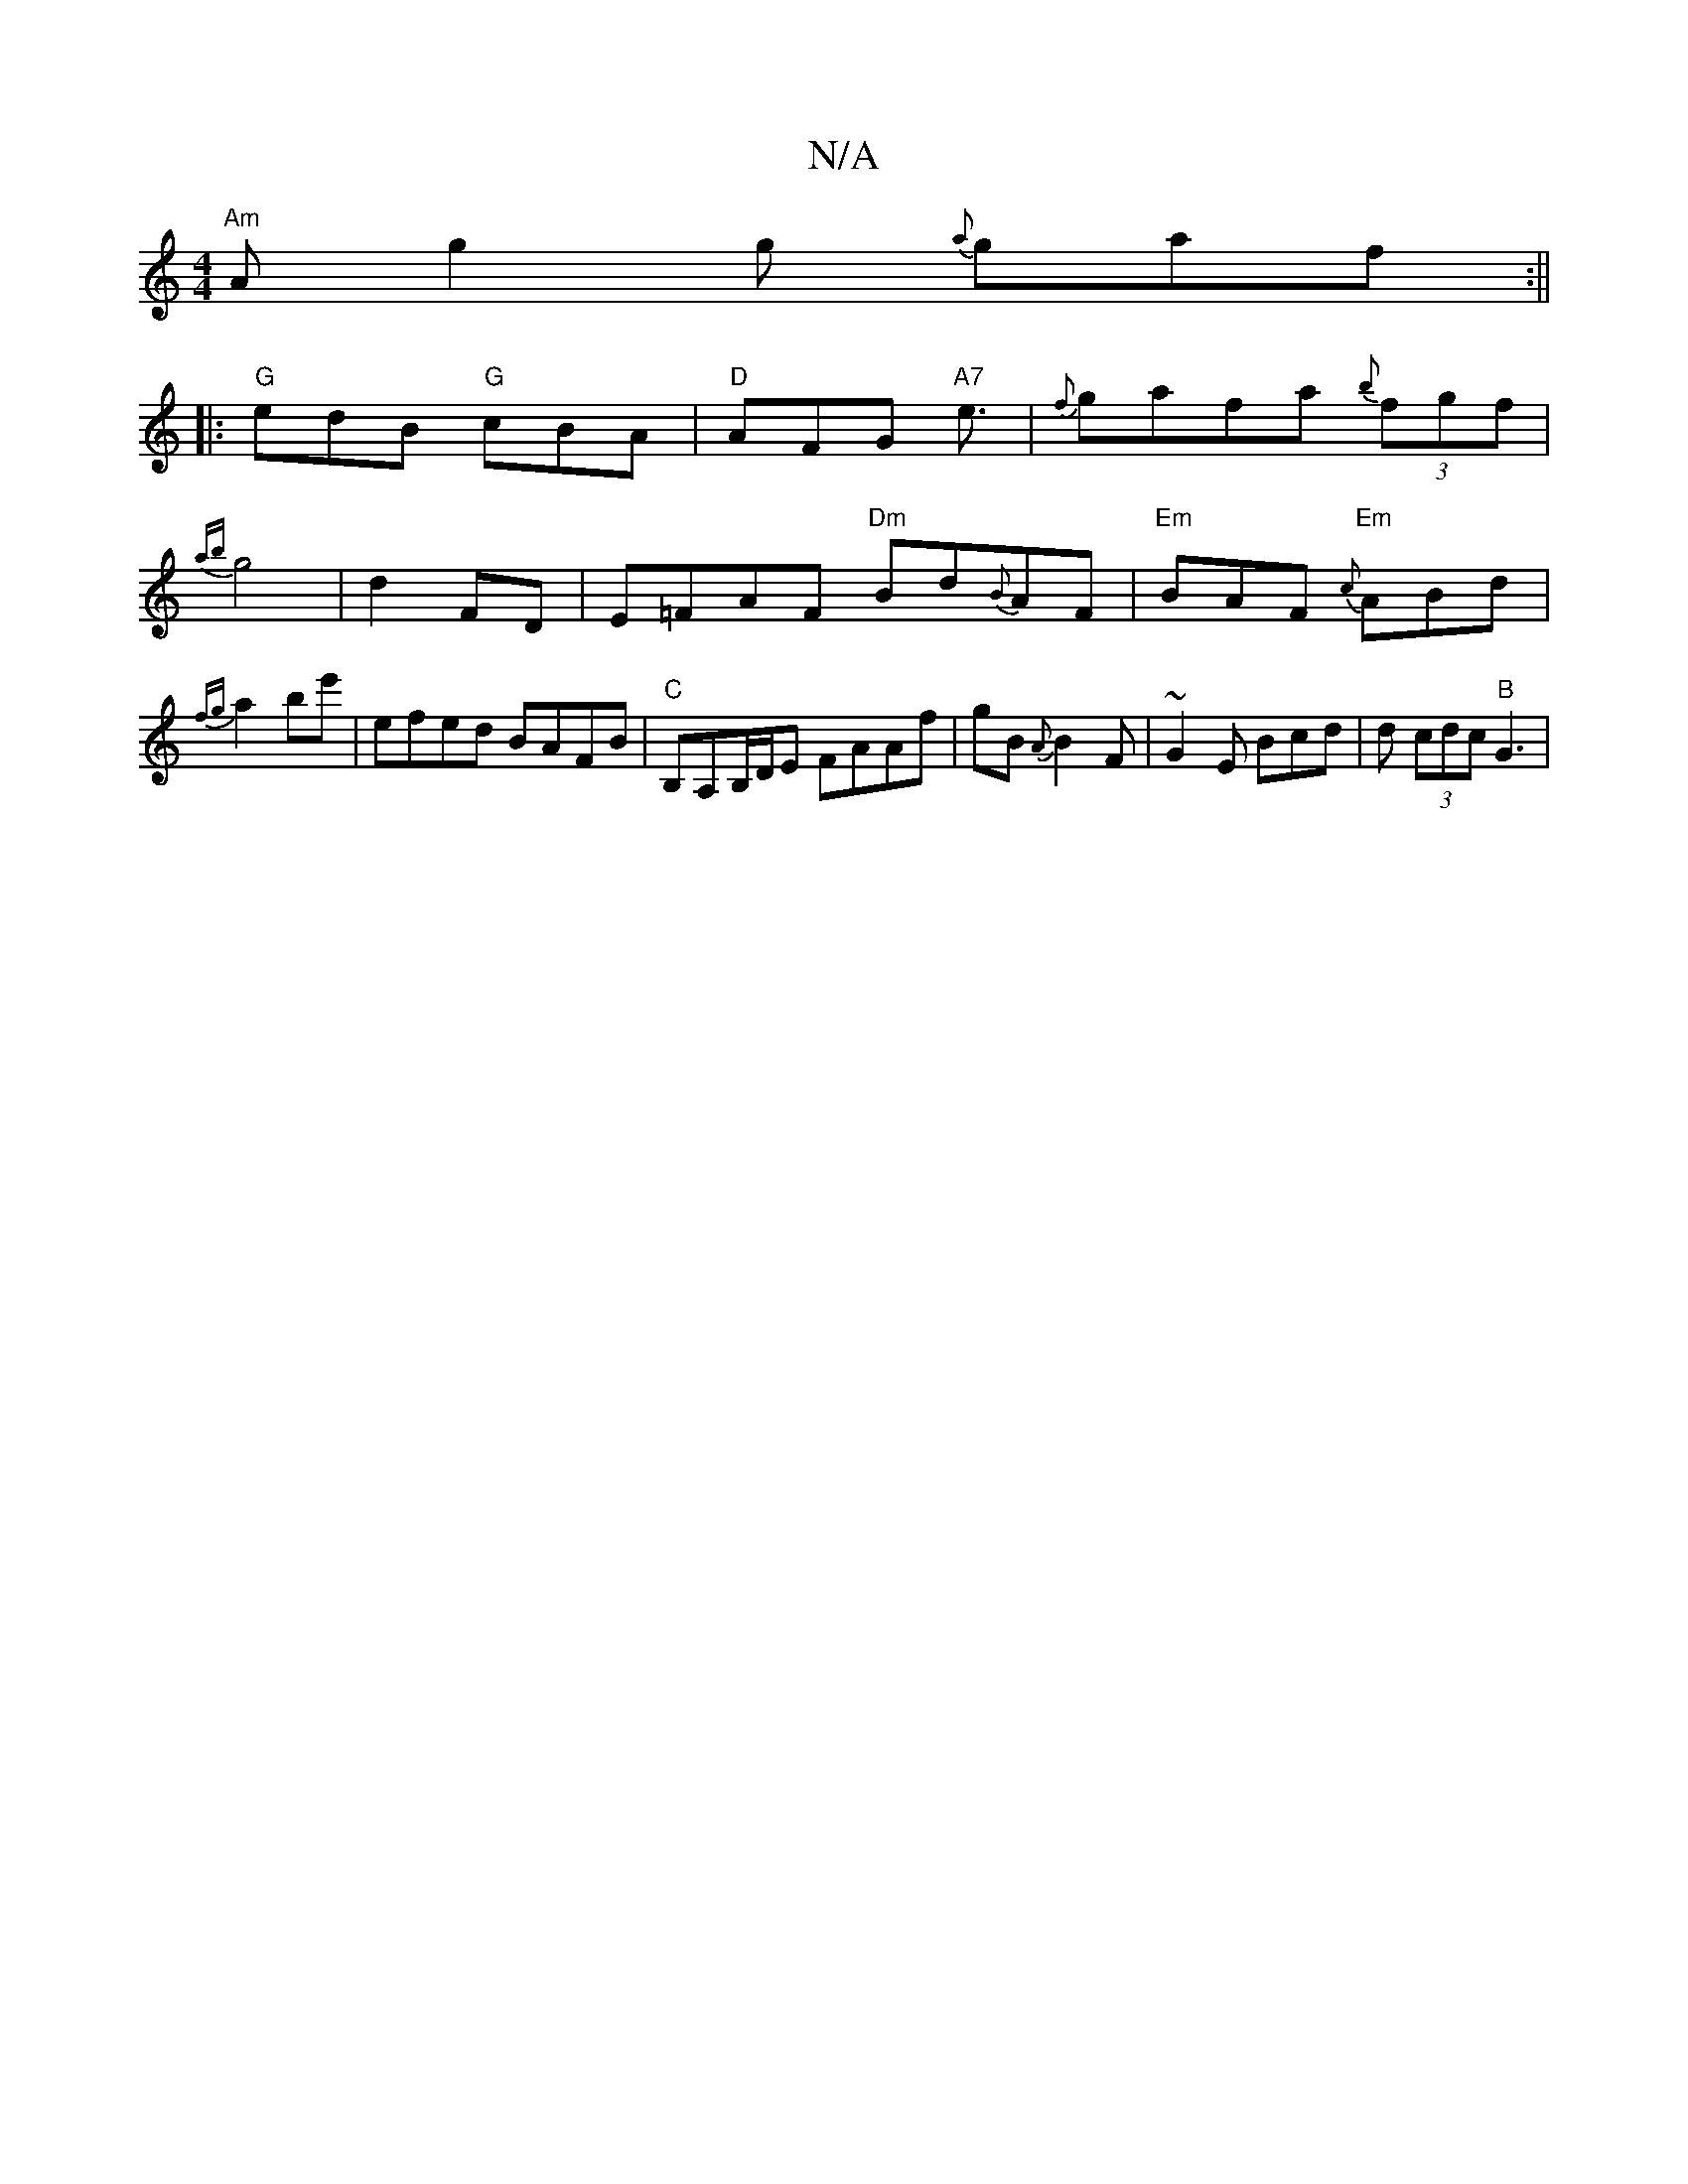 X:1
T:N/A
M:4/4
R:N/A
K:Cmajor
"Am"Ag2g {a}gaf:||
|: "G"edB "G"cBA|"D"AFG "A7"e3/ |{f}gafa {b}(3fgf | {ab}g4|d2 FD|E=FAF "Dm"Bd{B}AF|"Em"BAF "Em"{c}ABd|{fg}a2 be'|efed BAFB|"C" B,A,B,/D/E FAAf | gB{A}B2F | ~G2E Bcd | d (3cdc "B"G3|